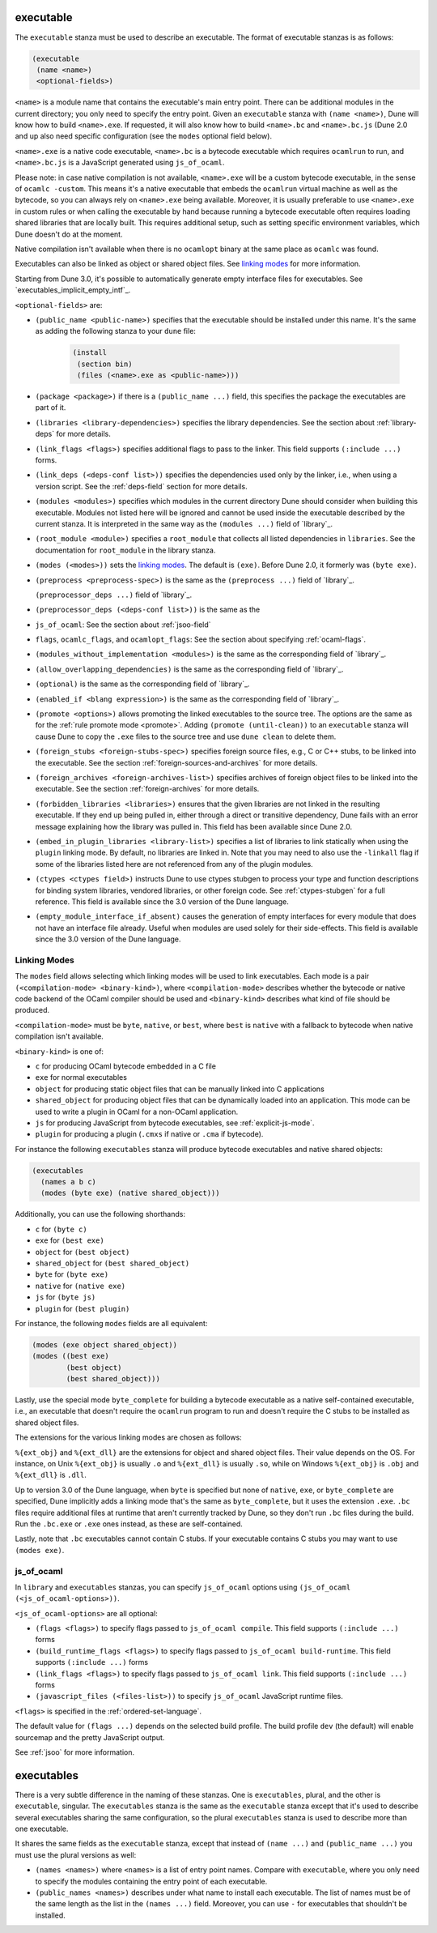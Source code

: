 .. _executable:

executable
----------

The ``executable`` stanza must be used to describe an executable. The format of
executable stanzas is as follows:

.. code:: dune

    (executable
     (name <name>)
     <optional-fields>)

``<name>`` is a module name that contains the executable's main entry point.
There can be additional modules in the current directory; you only need to
specify the entry point. Given an ``executable`` stanza with ``(name <name>)``,
Dune will know how to build ``<name>.exe``. If requested, it will also know how
to build ``<name>.bc`` and ``<name>.bc.js`` (Dune 2.0 and up also need specific
configuration (see the ``modes`` optional field below).

``<name>.exe`` is a native code executable, ``<name>.bc`` is a bytecode
executable which requires ``ocamlrun`` to run, and ``<name>.bc.js`` is a
JavaScript generated using ``js_of_ocaml``.

Please note: in case native compilation is not available, ``<name>.exe`` will be
a custom bytecode executable, in the sense of ``ocamlc -custom``. This means
it's a native executable that embeds the ``ocamlrun`` virtual machine as well as
the bytecode, so you can always rely on ``<name>.exe`` being available.
Moreover, it is usually preferable to use ``<name>.exe`` in custom rules or when
calling the executable by hand because running a bytecode executable often
requires loading shared libraries that are locally built. This requires
additional setup, such as setting specific environment variables, which Dune
doesn't do at the moment.

Native compilation isn't available when there is no ``ocamlopt`` binary at the
same place as ``ocamlc`` was found.

Executables can also be linked as object or shared object files. See `linking
modes`_ for more information.

Starting from Dune 3.0, it's possible to automatically generate empty interface
files for executables. See `executables_implicit_empty_intf`_.

``<optional-fields>`` are:

- ``(public_name <public-name>)`` specifies that the executable should be
  installed under this name. It's the same as adding the following stanza to
  your ``dune`` file:

   .. code:: dune

       (install
        (section bin)
        (files (<name>.exe as <public-name>)))

.. _shared-exe-fields:

- ``(package <package>)`` if there is a ``(public_name ...)`` field, this
  specifies the package the executables are part of it.

- ``(libraries <library-dependencies>)`` specifies the library dependencies. See
  the section about :ref:`library-deps` for more details.

- ``(link_flags <flags>)`` specifies additional flags to pass to the linker.
  This field supports ``(:include ...)`` forms.

- ``(link_deps (<deps-conf list>))`` specifies the dependencies used only by the
  linker, i.e., when using a version script. See the :ref:`deps-field` section
  for more details.

- ``(modules <modules>)`` specifies which modules in the current directory Dune
  should consider when building this executable. Modules not listed here will be
  ignored and cannot be used inside the executable described by the current
  stanza. It is interpreted in the same way as the ``(modules ...)`` field of
  `library`_.

- ``(root_module <module>)`` specifies a ``root_module`` that collects all
  listed dependencies in ``libraries``. See the documentation for
  ``root_module`` in the library stanza.

- ``(modes (<modes>))`` sets the `linking modes`_. The default is ``(exe)``.
  Before Dune 2.0, it formerly was ``(byte exe)``.

- ``(preprocess <preprocess-spec>)`` is the same as the ``(preprocess ...)``
  field of `library`_.

  ``(preprocessor_deps ...)`` field of `library`_.
- ``(preprocessor_deps (<deps-conf list>))`` is the same as the

- ``js_of_ocaml``: See the section about :ref:`jsoo-field`

- ``flags``, ``ocamlc_flags``, and ``ocamlopt_flags``: See the section about
  specifying :ref:`ocaml-flags`.

- ``(modules_without_implementation <modules>)`` is the same as the
  corresponding field of `library`_.

- ``(allow_overlapping_dependencies)`` is the same as the corresponding field of
  `library`_.

- ``(optional)`` is the same as the corresponding field of `library`_.

- ``(enabled_if <blang expression>)`` is the same as the corresponding field of
  `library`_.

- ``(promote <options>)`` allows promoting the linked executables to the source
  tree. The options are the same as for the :ref:`rule promote mode <promote>`.
  Adding ``(promote (until-clean))`` to an ``executable`` stanza will cause Dune
  to copy the ``.exe`` files to the source tree and use ``dune clean`` to delete
  them.

- ``(foreign_stubs <foreign-stubs-spec>)`` specifies foreign source files, e.g.,
  C or C++ stubs, to be linked into the executable. See the section
  :ref:`foreign-sources-and-archives` for more details.

- ``(foreign_archives <foreign-archives-list>)`` specifies archives of foreign
  object files to be linked into the executable. See the section
  :ref:`foreign-archives` for more details.

- ``(forbidden_libraries <libraries>)`` ensures that the given libraries are not
  linked in the resulting executable. If they end up being pulled in, either
  through a direct or transitive dependency, Dune fails with an error message
  explaining how the library was pulled in. This field has been available since
  Dune 2.0.

- ``(embed_in_plugin_libraries <library-list>)`` specifies a list of libraries
  to link statically when using the ``plugin`` linking mode. By default, no
  libraries are linked in. Note that you may need to also use the ``-linkall``
  flag if some of the libraries listed here are not referenced from any of the
  plugin modules.

- ``(ctypes <ctypes field>)`` instructs Dune to use ctypes stubgen to process
  your type and function descriptions for binding system libraries, vendored
  libraries, or other foreign code.  See :ref:`ctypes-stubgen` for a full
  reference. This field is available since the 3.0 version of the Dune language.

- ``(empty_module_interface_if_absent)`` causes the generation of empty
  interfaces for every module that does not have an interface file already.
  Useful when modules are used solely for their side-effects. This field is
  available since the 3.0 version of the Dune language.

Linking Modes
~~~~~~~~~~~~~

The ``modes`` field allows selecting which linking modes will be used to link
executables. Each mode is a pair ``(<compilation-mode> <binary-kind>)``, where
``<compilation-mode>`` describes whether the bytecode or native code backend of
the OCaml compiler should be used and ``<binary-kind>`` describes what kind of
file should be produced.

``<compilation-mode>`` must be ``byte``, ``native``, or ``best``, where ``best``
is ``native`` with a fallback to bytecode when native compilation isn't
available.

``<binary-kind>`` is one of:

- ``c`` for producing OCaml bytecode embedded in a C file
- ``exe`` for normal executables
- ``object`` for producing static object files that can be manually linked into
  C applications
- ``shared_object`` for producing object files that can be dynamically loaded
  into an application. This mode can be used to write a plugin in OCaml for a
  non-OCaml application.
- ``js`` for producing JavaScript from bytecode executables, see
  :ref:`explicit-js-mode`.
- ``plugin`` for producing a plugin (``.cmxs`` if native or ``.cma`` if
  bytecode).

For instance the following ``executables`` stanza will produce bytecode
executables and native shared objects:

.. code:: dune

          (executables
            (names a b c)
            (modes (byte exe) (native shared_object)))

Additionally, you can use the following shorthands:

- ``c`` for ``(byte c)``
- ``exe`` for ``(best exe)``
- ``object`` for ``(best object)``
- ``shared_object`` for ``(best shared_object)``
- ``byte`` for ``(byte exe)``
- ``native`` for ``(native exe)``
- ``js`` for ``(byte js)``
- ``plugin`` for ``(best plugin)``

For instance, the following ``modes`` fields are all equivalent:

.. code:: dune

          (modes (exe object shared_object))
          (modes ((best exe)
                  (best object)
                  (best shared_object)))

Lastly, use the special mode ``byte_complete`` for building a bytecode
executable as a native self-contained executable, i.e., an executable that
doesn't require the ``ocamlrun`` program to run and doesn't require the C stubs
to be installed as shared object files.

The extensions for the various linking modes are chosen as follows:

.. =========================== =================
.. linking mode                extensions
.. --------------------------- -----------------
.. byte                        .bc
.. native/best                 .exe
.. byte_complete               .bc.exe
.. (byte object)               .bc%{ext_obj}
.. (native/best object)        .exe%{ext_obj}
.. (byte shared_object)        .bc%{ext_dll}
.. (native/best shared_object) %{ext_dll}
.. c                           .bc.c
.. js                          .bc.js
.. (best plugin)               %{ext_plugin}
.. (byte plugin)               .cma
.. (native plugin)             .cmxs
.. =========================== =================

``%{ext_obj}`` and ``%{ext_dll}`` are the extensions for object and shared
object files. Their value depends on the OS. For instance, on Unix
``%{ext_obj}`` is usually ``.o`` and ``%{ext_dll}`` is usually ``.so``, while on
Windows ``%{ext_obj}`` is ``.obj`` and ``%{ext_dll}`` is ``.dll``.

Up to version 3.0 of the Dune language, when ``byte`` is specified but none of
``native``, ``exe``, or ``byte_complete`` are specified, Dune implicitly adds a
linking mode that's the same as ``byte_complete``, but it uses the extension
``.exe``. ``.bc`` files require additional files at runtime that aren't
currently tracked by Dune, so they don't run ``.bc`` files during the build. Run
the ``.bc.exe`` or ``.exe`` ones instead, as these are self-contained.

Lastly, note that ``.bc`` executables cannot contain C stubs. If your executable
contains C stubs you may want to use ``(modes exe)``.

.. _jsoo-field:

js_of_ocaml
~~~~~~~~~~~

In ``library`` and ``executables`` stanzas, you can specify ``js_of_ocaml``
options using ``(js_of_ocaml (<js_of_ocaml-options>))``.

``<js_of_ocaml-options>`` are all optional:

- ``(flags <flags>)`` to specify flags passed to ``js_of_ocaml compile``. This
  field supports ``(:include ...)`` forms

- ``(build_runtime_flags <flags>)`` to specify flags passed to ``js_of_ocaml
  build-runtime``. This field supports ``(:include ...)`` forms

- ``(link_flags <flags>)`` to specify flags passed to ``js_of_ocaml link``. This
  field supports ``(:include ...)`` forms

- ``(javascript_files (<files-list>))`` to specify ``js_of_ocaml`` JavaScript
  runtime files.

``<flags>`` is specified in the :ref:`ordered-set-language`.

The default value for ``(flags ...)`` depends on the selected build profile. The
build profile ``dev`` (the default) will enable sourcemap and the pretty
JavaScript output.

See :ref:`jsoo` for more information.

executables
-----------

There is a very subtle difference in the naming of these stanzas. One is
``executables``, plural, and the other is ``executable``, singular. The
``executables`` stanza is the same as the ``executable`` stanza except that it's
used to describe several executables sharing the same configuration, so the
plural ``executables`` stanza is used to describe more than one executable.

It shares the same fields as the ``executable`` stanza, except that instead of
``(name ...)`` and ``(public_name ...)`` you must use the plural versions as
well:

- ``(names <names>)`` where ``<names>`` is a list of entry point names. Compare
  with ``executable``, where you only need to specify the modules containing the
  entry point of each executable.

- ``(public_names <names>)`` describes under what name to install each
  executable. The list of names must be of the same length as the list in the
  ``(names ...)`` field. Moreover, you can use ``-`` for executables that
  shouldn't be installed.
